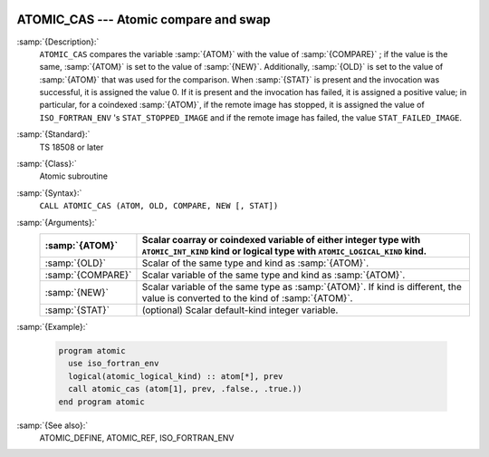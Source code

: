   .. _atomic_cas:

ATOMIC_CAS --- Atomic compare and swap
**************************************

.. index:: ATOMIC_DEFINE

.. index:: Atomic subroutine, compare and swap

:samp:`{Description}:`
  ``ATOMIC_CAS`` compares the variable :samp:`{ATOM}` with the value of
  :samp:`{COMPARE}` ; if the value is the same, :samp:`{ATOM}` is set to the value
  of :samp:`{NEW}`. Additionally, :samp:`{OLD}` is set to the value of :samp:`{ATOM}`
  that was used for the comparison.  When :samp:`{STAT}` is present and the invocation
  was successful, it is assigned the value 0. If it is present and the invocation
  has failed, it is assigned a positive value; in particular, for a coindexed
  :samp:`{ATOM}`, if the remote image has stopped, it is assigned the value of
  ``ISO_FORTRAN_ENV`` 's ``STAT_STOPPED_IMAGE`` and if the remote image has
  failed, the value ``STAT_FAILED_IMAGE``.

:samp:`{Standard}:`
  TS 18508 or later

:samp:`{Class}:`
  Atomic subroutine

:samp:`{Syntax}:`
  ``CALL ATOMIC_CAS (ATOM, OLD, COMPARE, NEW [, STAT])``

:samp:`{Arguments}:`
  =================  ===================================================================
  :samp:`{ATOM}`     Scalar coarray or coindexed variable of either integer
                     type with ``ATOMIC_INT_KIND`` kind or logical type with
                     ``ATOMIC_LOGICAL_KIND`` kind.
  =================  ===================================================================
  :samp:`{OLD}`      Scalar of the same type and kind as :samp:`{ATOM}`.
  :samp:`{COMPARE}`  Scalar variable of the same type and kind as
                     :samp:`{ATOM}`.
  :samp:`{NEW}`      Scalar variable of the same type as :samp:`{ATOM}`. If kind
                     is different, the value is converted to the kind of :samp:`{ATOM}`.
  :samp:`{STAT}`     (optional) Scalar default-kind integer variable.
  =================  ===================================================================

:samp:`{Example}:`

  .. code-block:: c++

    program atomic
      use iso_fortran_env
      logical(atomic_logical_kind) :: atom[*], prev
      call atomic_cas (atom[1], prev, .false., .true.))
    end program atomic

:samp:`{See also}:`
  ATOMIC_DEFINE, 
  ATOMIC_REF, 
  ISO_FORTRAN_ENV

